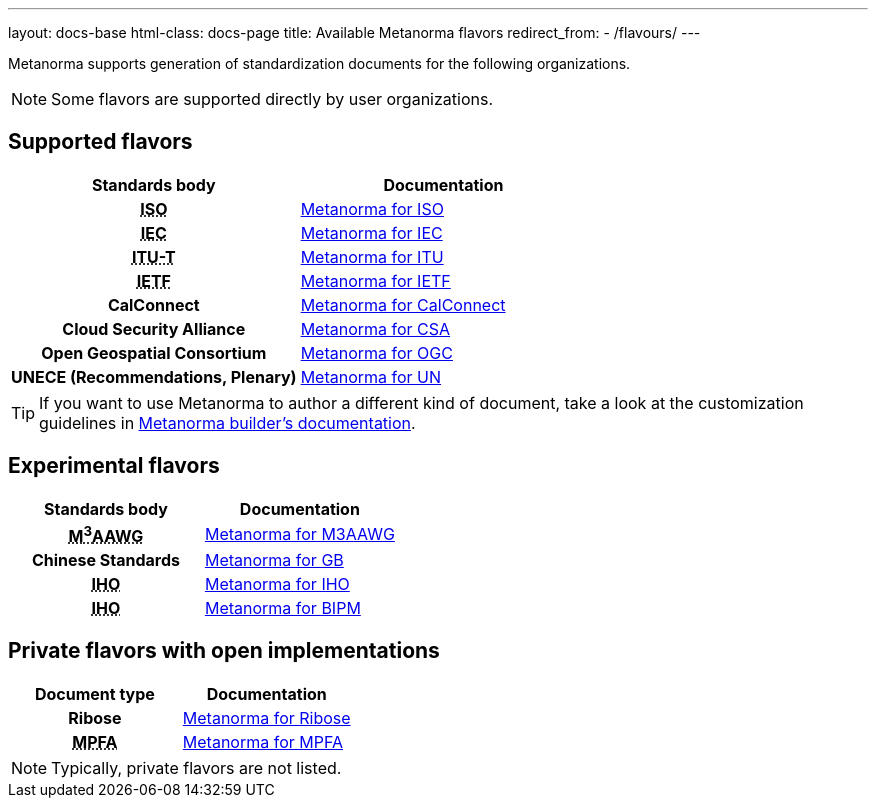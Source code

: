 ---
layout: docs-base
html-class: docs-page
title: Available Metanorma flavors
redirect_from:
  - /flavours/
---

Metanorma supports generation of standardization documents for the
following organizations.

NOTE: Some flavors are supported directly by user organizations.

== Supported flavors

[cols="h,a"]
|===
|Standards body |Documentation

|+++<abbr title="International Organization for Standardization">ISO</abbr>+++
| link:/author/iso/[Metanorma for ISO]

|+++<abbr title="International Electrotechnical Commission">IEC</abbr>+++
| link:/author/iec/[Metanorma for IEC]

|+++<abbr title="Telecommunication Standardization Sector, International Telecommunication Union">ITU-T</abbr>+++
| link:/author/itu/[Metanorma for ITU]

|+++<abbr title="Internet Engineering Task Force">IETF</abbr>+++
| link:/author/ietf/[Metanorma for IETF]

|CalConnect
| link:/author/cc/[Metanorma for CalConnect]

|Cloud Security Alliance
| link:/author/csa/[Metanorma for CSA]

|Open Geospatial Consortium
| link:/author/ogc/[Metanorma for OGC]

|UNECE (Recommendations, Plenary)
| link:/author/un/[Metanorma for UN]

|===

[TIP]
====
If you want to use Metanorma to author a different kind of document, take a look
at the customization guidelines in link:/builder/[Metanorma builder’s documentation].
====

== Experimental flavors

[cols="h,a"]
|===
|Standards body |Documentation

|+++<abbr title="Messaging, Malware and Mobile Anti-Abuse Working Group">M<sup>3</sup>AAWG</abbr>+++
| link:/author/m3aawg/[Metanorma for M3AAWG]

|Chinese Standards
| link:/author/gb/[Metanorma for GB]

|+++<abbr title="International Hydrographic Organization">IHO</abbr>+++
| link:/author/iho/[Metanorma for IHO]

|+++<abbr title="Bureau International de Poids et Mesures">IHO</abbr>+++
| link:/author/iho/[Metanorma for BIPM]

|===


== Private flavors with open implementations

[cols="h,a"]
|===
|Document type |Documentation

|Ribose
| link:/author/ribose/[Metanorma for Ribose]

|+++<abbr title="Mandatory Provident Fund Authority of Hong Kong">MPFA</abbr>+++
| link:/author/mpfa/[Metanorma for MPFA]

|===

NOTE: Typically, private flavors are not listed.
